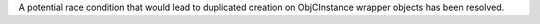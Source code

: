 A potential race condition that would lead to duplicated creation on ObjCInstance wrapper objects has been resolved.
